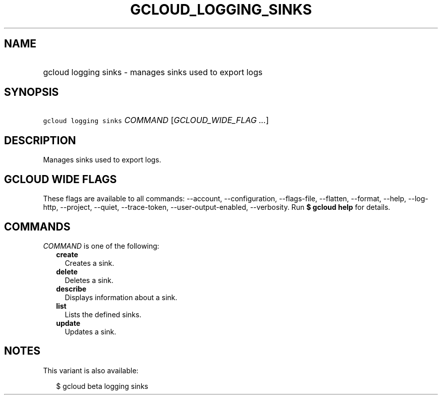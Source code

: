 
.TH "GCLOUD_LOGGING_SINKS" 1



.SH "NAME"
.HP
gcloud logging sinks \- manages sinks used to export logs



.SH "SYNOPSIS"
.HP
\f5gcloud logging sinks\fR \fICOMMAND\fR [\fIGCLOUD_WIDE_FLAG\ ...\fR]



.SH "DESCRIPTION"

Manages sinks used to export logs.



.SH "GCLOUD WIDE FLAGS"

These flags are available to all commands: \-\-account, \-\-configuration,
\-\-flags\-file, \-\-flatten, \-\-format, \-\-help, \-\-log\-http, \-\-project,
\-\-quiet, \-\-trace\-token, \-\-user\-output\-enabled, \-\-verbosity. Run \fB$
gcloud help\fR for details.



.SH "COMMANDS"

\f5\fICOMMAND\fR\fR is one of the following:

.RS 2m
.TP 2m
\fBcreate\fR
Creates a sink.

.TP 2m
\fBdelete\fR
Deletes a sink.

.TP 2m
\fBdescribe\fR
Displays information about a sink.

.TP 2m
\fBlist\fR
Lists the defined sinks.

.TP 2m
\fBupdate\fR
Updates a sink.


.RE
.sp

.SH "NOTES"

This variant is also available:

.RS 2m
$ gcloud beta logging sinks
.RE

